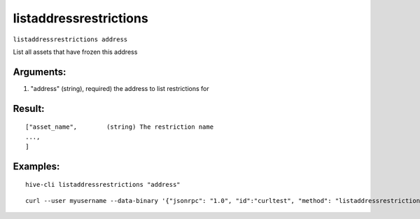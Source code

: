 .. This file is licensed under the Apache License 2.0 available on  http://www.apache.org/licenses/. 

listaddressrestrictions
=======================

``listaddressrestrictions address``

List all assets that have frozen this address

Arguments:
~~~~~~~~~~

1. "address"          (string), required) the address to list restrictions for

Result:
~~~~~~~

::

    ["asset_name",        (string) The restriction name
    ...,
    ]

Examples:
~~~~~~~~~

::
    
    hive-cli listaddressrestrictions "address"

::
    
    curl --user myusername --data-binary '{"jsonrpc": "1.0", "id":"curltest", "method": "listaddressrestrictions", "params": ["address"] }' -H 'content-type: text/plain;' http://127.0.0.1:9766/

